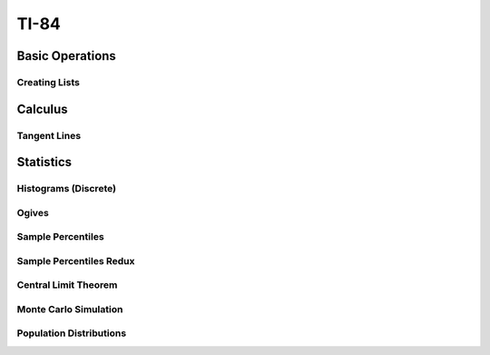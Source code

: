 .. _ti84:

=====
TI-84
=====

.. _ti84_basic_operations:

Basic Operations
================

Creating Lists
--------------

.. image:: https://img.youtube.com/vi/RUGIsQ8Xluk/maxresdefault.jpg
    :alt: Creating Lists
    :target: https://www.youtube.com/watch?v=RUGIsQ8Xluk

.. _ti84_statistics:

Calculus
========

Tangent Lines
-------------

.. image:: https://img.youtube.com/vi/goH_4rnJqmU/maxresdefault.jpg
    :alt: Tangent Lines
    :target: https://www.youtube.com/watch?v=goH_4rnJqmU

Statistics
==========

.. _ti84_histograms:

Histograms (Discrete)
----------------------

.. image:: https://img.youtube.com/vi/AzsK0wnPfAg/maxresdefault.jpg
    :alt: Histograms (Discrete)
    :target: https://www.youtube.com/watch?v=AzsK0wnPfAg

.. _ti84_ogives:

Ogives
------

.. image:: https://img.youtube.com/vi/KH0b0OL_82Q/maxresdefault.jpg
    :alt: Sample Percentiles
    :target: https://www.youtube.com/watch?v=KH0b0OL_82Q

.. _ti84_sample_percentiles:

Sample Percentiles
------------------

.. image:: https://img.youtube.com/vi/5TXzhpTnk4Q/maxresdefault.jpg
    :alt: Sample Percentiles
    :target: https://www.youtube.com/watch?v=5TXzhpTnk4Q

.. _ti84_sample_percentiles_redux:

Sample Percentiles Redux
------------------------

.. image:: https://img.youtube.com/vi/zrfFdfODW7k/maxresdefault.jpg
    :alt: Sample Percentiles Redux
    :target: https://www.youtube.com/watch?v=zrfFdfODW7k
    
.. _ti84_central_limit_theorem:

Central Limit Theorem
---------------------

.. image:: https://img.youtube.com/vi/PUiOgwlS_fM/maxresdefault.jpg
    :alt: Central Limit Theorem
    :target: https://www.youtube.com/watch?v=PUiOgwlS_fM
   
.. _ti84_monte_carlo_simulation:
 
Monte Carlo Simulation
----------------------

.. image:: https://img.youtube.com/vi/gLaFSwyoGHU/maxresdefault.jpg
    :alt: Monte Carlo Simulation
    :target: https://www.youtube.com/watch?v=gLaFSwyoGHU
    
.. _ti84_population_distributions:

Population Distributions
------------------------

.. image:: https://img.youtube.com/vi/lDnkKUqA4nk/maxresdefault.jpg
    :alt: Monte Carlo Simulation
    :target: https://www.youtube.com/watch?v=lDnkKUqA4nk
